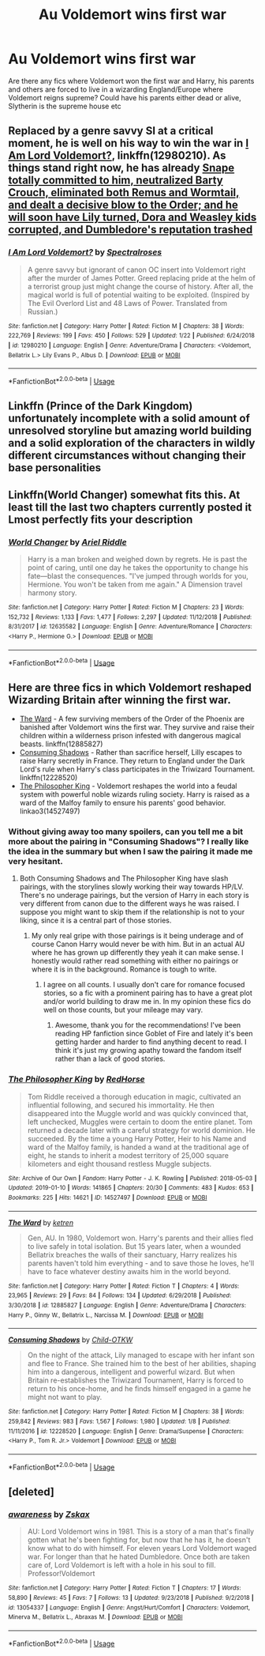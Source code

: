 #+TITLE: Au Voldemort wins first war

* Au Voldemort wins first war
:PROPERTIES:
:Author: Lovegaming544
:Score: 9
:DateUnix: 1548678603.0
:DateShort: 2019-Jan-28
:FlairText: Fic Search
:END:
Are there any fics where Voldemort won the first war and Harry, his parents and others are forced to live in a wizarding England/Europe where Voldemort reigns supreme? Could have his parents either dead or alive, Slytherin is the supreme house etc


** Replaced by a genre savvy SI at a critical moment, he is well on his way to win the war in [[https://www.fanfiction.net/s/12980210/1/I-Am-Lord-Voldemort][I Am Lord Voldemort?]], linkffn(12980210). As things stand right now, he has already [[/spoiler][Snape totally committed to him, neutralized Barty Crouch, eliminated both Remus and Wormtail, and dealt a decisive blow to the Order; and he will soon have Lily turned, Dora and Weasley kids corrupted, and Dumbledore's reputation trashed]]
:PROPERTIES:
:Author: InquisitorCOC
:Score: 7
:DateUnix: 1548686564.0
:DateShort: 2019-Jan-28
:END:

*** [[https://www.fanfiction.net/s/12980210/1/][*/I Am Lord Voldemort?/*]] by [[https://www.fanfiction.net/u/8664970/Spectralroses][/Spectralroses/]]

#+begin_quote
  A genre savvy but ignorant of canon OC insert into Voldemort right after the murder of James Potter. Greed replacing pride at the helm of a terrorist group just might change the course of history. After all, the magical world is full of potential waiting to be exploited. (Inspired by The Evil Overlord List and 48 Laws of Power. Translated from Russian.)
#+end_quote

^{/Site/:} ^{fanfiction.net} ^{*|*} ^{/Category/:} ^{Harry} ^{Potter} ^{*|*} ^{/Rated/:} ^{Fiction} ^{M} ^{*|*} ^{/Chapters/:} ^{38} ^{*|*} ^{/Words/:} ^{222,769} ^{*|*} ^{/Reviews/:} ^{199} ^{*|*} ^{/Favs/:} ^{450} ^{*|*} ^{/Follows/:} ^{529} ^{*|*} ^{/Updated/:} ^{1/22} ^{*|*} ^{/Published/:} ^{6/24/2018} ^{*|*} ^{/id/:} ^{12980210} ^{*|*} ^{/Language/:} ^{English} ^{*|*} ^{/Genre/:} ^{Adventure/Drama} ^{*|*} ^{/Characters/:} ^{<Voldemort,} ^{Bellatrix} ^{L.>} ^{Lily} ^{Evans} ^{P.,} ^{Albus} ^{D.} ^{*|*} ^{/Download/:} ^{[[http://www.ff2ebook.com/old/ffn-bot/index.php?id=12980210&source=ff&filetype=epub][EPUB]]} ^{or} ^{[[http://www.ff2ebook.com/old/ffn-bot/index.php?id=12980210&source=ff&filetype=mobi][MOBI]]}

--------------

*FanfictionBot*^{2.0.0-beta} | [[https://github.com/tusing/reddit-ffn-bot/wiki/Usage][Usage]]
:PROPERTIES:
:Author: FanfictionBot
:Score: 1
:DateUnix: 1548686575.0
:DateShort: 2019-Jan-28
:END:


** Linkffn (Prince of the Dark Kingdom) unfortunately incomplete with a solid amount of unresolved storyline but amazing world building and a solid exploration of the characters in wildly different circumstances without changing their base personalities
:PROPERTIES:
:Author: randomredditor12345
:Score: 5
:DateUnix: 1548729851.0
:DateShort: 2019-Jan-29
:END:


** Linkffn(World Changer) somewhat fits this. At least till the last two chapters currently posted it Lmost perfectly fits your description
:PROPERTIES:
:Author: MartDiamond
:Score: 3
:DateUnix: 1548678969.0
:DateShort: 2019-Jan-28
:END:

*** [[https://www.fanfiction.net/s/12635582/1/][*/World Changer/*]] by [[https://www.fanfiction.net/u/5027023/Ariel-Riddle][/Ariel Riddle/]]

#+begin_quote
  Harry is a man broken and weighed down by regrets. He is past the point of caring, until one day he takes the opportunity to change his fate---blast the consequences. "I've jumped through worlds for you, Hermione. You won't be taken from me again." A Dimension travel harmony story.
#+end_quote

^{/Site/:} ^{fanfiction.net} ^{*|*} ^{/Category/:} ^{Harry} ^{Potter} ^{*|*} ^{/Rated/:} ^{Fiction} ^{M} ^{*|*} ^{/Chapters/:} ^{23} ^{*|*} ^{/Words/:} ^{152,732} ^{*|*} ^{/Reviews/:} ^{1,133} ^{*|*} ^{/Favs/:} ^{1,477} ^{*|*} ^{/Follows/:} ^{2,297} ^{*|*} ^{/Updated/:} ^{11/12/2018} ^{*|*} ^{/Published/:} ^{8/31/2017} ^{*|*} ^{/id/:} ^{12635582} ^{*|*} ^{/Language/:} ^{English} ^{*|*} ^{/Genre/:} ^{Adventure/Romance} ^{*|*} ^{/Characters/:} ^{<Harry} ^{P.,} ^{Hermione} ^{G.>} ^{*|*} ^{/Download/:} ^{[[http://www.ff2ebook.com/old/ffn-bot/index.php?id=12635582&source=ff&filetype=epub][EPUB]]} ^{or} ^{[[http://www.ff2ebook.com/old/ffn-bot/index.php?id=12635582&source=ff&filetype=mobi][MOBI]]}

--------------

*FanfictionBot*^{2.0.0-beta} | [[https://github.com/tusing/reddit-ffn-bot/wiki/Usage][Usage]]
:PROPERTIES:
:Author: FanfictionBot
:Score: 3
:DateUnix: 1548678994.0
:DateShort: 2019-Jan-28
:END:


** Here are three fics in which Voldemort reshaped Wizarding Britain after winning the first war.

- [[https://www.fanfiction.net/s/12885827/1/The-Ward][The Ward]] - A few surviving members of the Order of the Phoenix are banished after Voldemort wins the first war. They survive and raise their children within a wilderness prison infested with dangerous magical beasts. linkffn(12885827)
- [[https://www.fanfiction.net/s/12228520/1/Consuming-Shadows][Consuming Shadows]] - Rather than sacrifice herself, Lilly escapes to raise Harry secretly in France. They return to England under the Dark Lord's rule when Harry's class participates in the Triwizard Tournament. linkffn(12228520)
- [[https://archiveofourown.org/works/14527497/chapters/33565593][The Philosopher King]] - Voldemort reshapes the world into a feudal system with powerful noble wizards ruling society. Harry is raised as a ward of the Malfoy family to ensure his parents' good behavior. linkao3(14527497)
:PROPERTIES:
:Author: chiruochiba
:Score: 2
:DateUnix: 1548785356.0
:DateShort: 2019-Jan-29
:END:

*** Without giving away too many spoilers, can you tell me a bit more about the pairing in "Consuming Shadows"? I really like the idea in the summary but when I saw the pairing it made me very hesitant.
:PROPERTIES:
:Author: alwaysaloneguy
:Score: 2
:DateUnix: 1548795305.0
:DateShort: 2019-Jan-30
:END:

**** Both Consuming Shadows and The Philosopher King have slash pairings, with the storylines slowly working their way towards HP/LV. There's no underage pairings, but the version of Harry in each story is very different from canon due to the different ways he was raised. I suppose you might want to skip them if the relationship is not to your liking, since it is a central part of those stories.
:PROPERTIES:
:Author: chiruochiba
:Score: 1
:DateUnix: 1548805932.0
:DateShort: 2019-Jan-30
:END:

***** My only real gripe with those pairings is it being underage and of course Canon Harry would never be with him. But in an actual AU where he has grown up differently they yeah it can make sense. I honestly would rather read something with either no pairings or where it is in the background. Romance is tough to write.
:PROPERTIES:
:Author: alwaysaloneguy
:Score: 2
:DateUnix: 1548810379.0
:DateShort: 2019-Jan-30
:END:

****** I agree on all counts. I usually don't care for romance focused stories, so a fic with a prominent pairing has to have a great plot and/or world building to draw me in. In my opinion these fics do well on those counts, but your mileage may vary.
:PROPERTIES:
:Author: chiruochiba
:Score: 1
:DateUnix: 1548810666.0
:DateShort: 2019-Jan-30
:END:

******* Awesome, thank you for the recommendations! I've been reading HP fanfiction since Goblet of Fire and lately it's been getting harder and harder to find anything decent to read. I think it's just my growing apathy toward the fandom itself rather than a lack of good stories.
:PROPERTIES:
:Author: alwaysaloneguy
:Score: 2
:DateUnix: 1548811064.0
:DateShort: 2019-Jan-30
:END:


*** [[https://archiveofourown.org/works/14527497][*/The Philosopher King/*]] by [[https://www.archiveofourown.org/users/RedHorse/pseuds/RedHorse][/RedHorse/]]

#+begin_quote
  Tom Riddle received a thorough education in magic, cultivated an influential following, and secured his immortality. He then disappeared into the Muggle world and was quickly convinced that, left unchecked, Muggles were certain to doom the entire planet. Tom returned a decade later with a careful strategy for world dominion. He succeeded. By the time a young Harry Potter, Heir to his Name and ward of the Malfoy family, is handed a wand at the traditional age of eight, he stands to inherit a modest territory of 25,000 square kilometers and eight thousand restless Muggle subjects.
#+end_quote

^{/Site/:} ^{Archive} ^{of} ^{Our} ^{Own} ^{*|*} ^{/Fandom/:} ^{Harry} ^{Potter} ^{-} ^{J.} ^{K.} ^{Rowling} ^{*|*} ^{/Published/:} ^{2018-05-03} ^{*|*} ^{/Updated/:} ^{2019-01-10} ^{*|*} ^{/Words/:} ^{141865} ^{*|*} ^{/Chapters/:} ^{20/30} ^{*|*} ^{/Comments/:} ^{483} ^{*|*} ^{/Kudos/:} ^{653} ^{*|*} ^{/Bookmarks/:} ^{225} ^{*|*} ^{/Hits/:} ^{14621} ^{*|*} ^{/ID/:} ^{14527497} ^{*|*} ^{/Download/:} ^{[[https://archiveofourown.org/downloads/Re/RedHorse/14527497/The%20Philosopher%20King.epub?updated_at=1547157321][EPUB]]} ^{or} ^{[[https://archiveofourown.org/downloads/Re/RedHorse/14527497/The%20Philosopher%20King.mobi?updated_at=1547157321][MOBI]]}

--------------

[[https://www.fanfiction.net/s/12885827/1/][*/The Ward/*]] by [[https://www.fanfiction.net/u/4496173/ketren][/ketren/]]

#+begin_quote
  Gen, AU. In 1980, Voldemort won. Harry's parents and their allies fled to live safely in total isolation. But 15 years later, when a wounded Bellatrix breaches the walls of their sanctuary, Harry realizes his parents haven't told him everything - and to save those he loves, he'll have to face whatever destiny awaits him in the world beyond.
#+end_quote

^{/Site/:} ^{fanfiction.net} ^{*|*} ^{/Category/:} ^{Harry} ^{Potter} ^{*|*} ^{/Rated/:} ^{Fiction} ^{T} ^{*|*} ^{/Chapters/:} ^{4} ^{*|*} ^{/Words/:} ^{23,965} ^{*|*} ^{/Reviews/:} ^{29} ^{*|*} ^{/Favs/:} ^{84} ^{*|*} ^{/Follows/:} ^{134} ^{*|*} ^{/Updated/:} ^{6/29/2018} ^{*|*} ^{/Published/:} ^{3/30/2018} ^{*|*} ^{/id/:} ^{12885827} ^{*|*} ^{/Language/:} ^{English} ^{*|*} ^{/Genre/:} ^{Adventure/Drama} ^{*|*} ^{/Characters/:} ^{Harry} ^{P.,} ^{Ginny} ^{W.,} ^{Bellatrix} ^{L.,} ^{Narcissa} ^{M.} ^{*|*} ^{/Download/:} ^{[[http://www.ff2ebook.com/old/ffn-bot/index.php?id=12885827&source=ff&filetype=epub][EPUB]]} ^{or} ^{[[http://www.ff2ebook.com/old/ffn-bot/index.php?id=12885827&source=ff&filetype=mobi][MOBI]]}

--------------

[[https://www.fanfiction.net/s/12228520/1/][*/Consuming Shadows/*]] by [[https://www.fanfiction.net/u/8446079/Child-OTKW][/Child-OTKW/]]

#+begin_quote
  On the night of the attack, Lily managed to escape with her infant son and flee to France. She trained him to the best of her abilities, shaping him into a dangerous, intelligent and powerful wizard. But when Britain re-establishes the Triwizard Tournament, Harry is forced to return to his once-home, and he finds himself engaged in a game he might not want to play.
#+end_quote

^{/Site/:} ^{fanfiction.net} ^{*|*} ^{/Category/:} ^{Harry} ^{Potter} ^{*|*} ^{/Rated/:} ^{Fiction} ^{M} ^{*|*} ^{/Chapters/:} ^{38} ^{*|*} ^{/Words/:} ^{259,842} ^{*|*} ^{/Reviews/:} ^{983} ^{*|*} ^{/Favs/:} ^{1,567} ^{*|*} ^{/Follows/:} ^{1,980} ^{*|*} ^{/Updated/:} ^{1/8} ^{*|*} ^{/Published/:} ^{11/11/2016} ^{*|*} ^{/id/:} ^{12228520} ^{*|*} ^{/Language/:} ^{English} ^{*|*} ^{/Genre/:} ^{Drama/Suspense} ^{*|*} ^{/Characters/:} ^{<Harry} ^{P.,} ^{Tom} ^{R.} ^{Jr.>} ^{Voldemort} ^{*|*} ^{/Download/:} ^{[[http://www.ff2ebook.com/old/ffn-bot/index.php?id=12228520&source=ff&filetype=epub][EPUB]]} ^{or} ^{[[http://www.ff2ebook.com/old/ffn-bot/index.php?id=12228520&source=ff&filetype=mobi][MOBI]]}

--------------

*FanfictionBot*^{2.0.0-beta} | [[https://github.com/tusing/reddit-ffn-bot/wiki/Usage][Usage]]
:PROPERTIES:
:Author: FanfictionBot
:Score: 1
:DateUnix: 1548785667.0
:DateShort: 2019-Jan-29
:END:


** [deleted]
:PROPERTIES:
:Score: 1
:DateUnix: 1548880085.0
:DateShort: 2019-Jan-30
:END:

*** [[https://www.fanfiction.net/s/13054337/1/][*/awareness/*]] by [[https://www.fanfiction.net/u/3866122/Zskax][/Zskax/]]

#+begin_quote
  AU: Lord Voldemort wins in 1981. This is a story of a man that's finally gotten what he's been fighting for, but now that he has it, he doesn't know what to do with himself. For eleven years Lord Voldemort waged war. For longer than that he hated Dumbledore. Once both are taken care of, Lord Voldemort is left with a hole in his soul to fill. Professor!Voldemort
#+end_quote

^{/Site/:} ^{fanfiction.net} ^{*|*} ^{/Category/:} ^{Harry} ^{Potter} ^{*|*} ^{/Rated/:} ^{Fiction} ^{T} ^{*|*} ^{/Chapters/:} ^{17} ^{*|*} ^{/Words/:} ^{58,890} ^{*|*} ^{/Reviews/:} ^{45} ^{*|*} ^{/Favs/:} ^{7} ^{*|*} ^{/Follows/:} ^{13} ^{*|*} ^{/Updated/:} ^{9/23/2018} ^{*|*} ^{/Published/:} ^{9/2/2018} ^{*|*} ^{/id/:} ^{13054337} ^{*|*} ^{/Language/:} ^{English} ^{*|*} ^{/Genre/:} ^{Angst/Hurt/Comfort} ^{*|*} ^{/Characters/:} ^{Voldemort,} ^{Minerva} ^{M.,} ^{Bellatrix} ^{L.,} ^{Abraxas} ^{M.} ^{*|*} ^{/Download/:} ^{[[http://www.ff2ebook.com/old/ffn-bot/index.php?id=13054337&source=ff&filetype=epub][EPUB]]} ^{or} ^{[[http://www.ff2ebook.com/old/ffn-bot/index.php?id=13054337&source=ff&filetype=mobi][MOBI]]}

--------------

*FanfictionBot*^{2.0.0-beta} | [[https://github.com/tusing/reddit-ffn-bot/wiki/Usage][Usage]]
:PROPERTIES:
:Author: FanfictionBot
:Score: 1
:DateUnix: 1548880115.0
:DateShort: 2019-Jan-30
:END:
